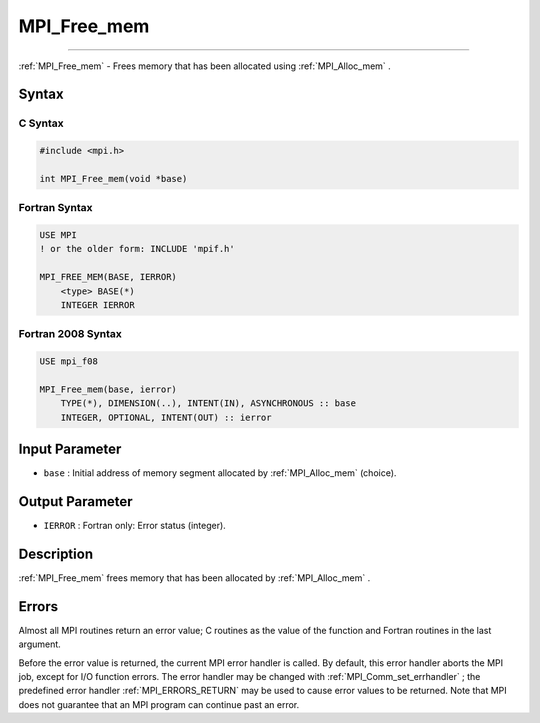 .. _MPI_Free_mem:

MPI_Free_mem
~~~~~~~~~~~~
====

:ref:`MPI_Free_mem`  - Frees memory that has been allocated using
:ref:`MPI_Alloc_mem` .

Syntax
======

C Syntax
--------

.. code:: c

   #include <mpi.h>

   int MPI_Free_mem(void *base)

Fortran Syntax
--------------

.. code:: fortran

   USE MPI
   ! or the older form: INCLUDE 'mpif.h'

   MPI_FREE_MEM(BASE, IERROR)
       <type> BASE(*)
       INTEGER IERROR

Fortran 2008 Syntax
-------------------

.. code:: fortran

   USE mpi_f08

   MPI_Free_mem(base, ierror)
       TYPE(*), DIMENSION(..), INTENT(IN), ASYNCHRONOUS :: base
       INTEGER, OPTIONAL, INTENT(OUT) :: ierror

Input Parameter
===============

-  ``base`` : Initial address of memory segment allocated by
   :ref:`MPI_Alloc_mem`  (choice).

Output Parameter
================

-  ``IERROR`` : Fortran only: Error status (integer).

Description
===========

:ref:`MPI_Free_mem`  frees memory that has been allocated by
:ref:`MPI_Alloc_mem` .

Errors
======

Almost all MPI routines return an error value; C routines as the value
of the function and Fortran routines in the last argument.

Before the error value is returned, the current MPI error handler is
called. By default, this error handler aborts the MPI job, except for
I/O function errors. The error handler may be changed with
:ref:`MPI_Comm_set_errhandler` ; the predefined error handler
:ref:`MPI_ERRORS_RETURN`  may be used to cause error values to be returned.
Note that MPI does not guarantee that an MPI program can continue past
an error.


.. seealso:: :ref:`MPI_Alloc_mem` 
